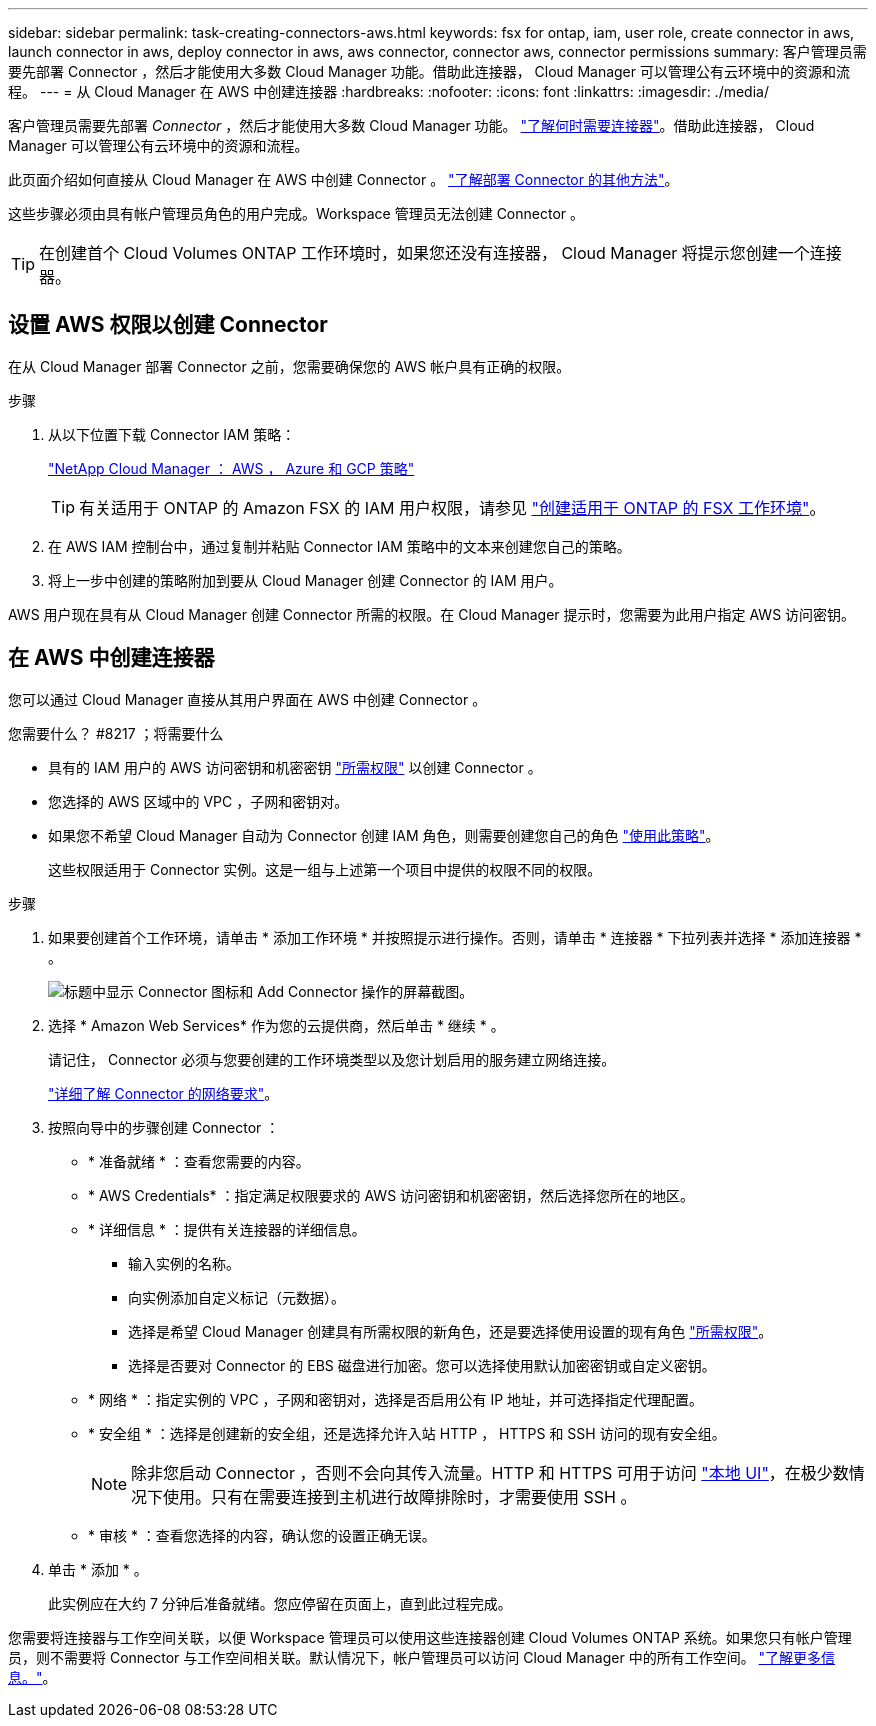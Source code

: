 ---
sidebar: sidebar 
permalink: task-creating-connectors-aws.html 
keywords: fsx for ontap, iam, user role, create connector in aws, launch connector in aws, deploy connector in aws, aws connector, connector aws, connector permissions 
summary: 客户管理员需要先部署 Connector ，然后才能使用大多数 Cloud Manager 功能。借助此连接器， Cloud Manager 可以管理公有云环境中的资源和流程。 
---
= 从 Cloud Manager 在 AWS 中创建连接器
:hardbreaks:
:nofooter: 
:icons: font
:linkattrs: 
:imagesdir: ./media/


[role="lead"]
客户管理员需要先部署 _Connector_ ，然后才能使用大多数 Cloud Manager 功能。 link:concept-connectors.html["了解何时需要连接器"]。借助此连接器， Cloud Manager 可以管理公有云环境中的资源和流程。

此页面介绍如何直接从 Cloud Manager 在 AWS 中创建 Connector 。 link:concept-connectors.html#how-to-create-a-connector["了解部署 Connector 的其他方法"]。

这些步骤必须由具有帐户管理员角色的用户完成。Workspace 管理员无法创建 Connector 。


TIP: 在创建首个 Cloud Volumes ONTAP 工作环境时，如果您还没有连接器， Cloud Manager 将提示您创建一个连接器。



== 设置 AWS 权限以创建 Connector

在从 Cloud Manager 部署 Connector 之前，您需要确保您的 AWS 帐户具有正确的权限。

.步骤
. 从以下位置下载 Connector IAM 策略：
+
https://mysupport.netapp.com/site/info/cloud-manager-policies["NetApp Cloud Manager ： AWS ， Azure 和 GCP 策略"^]

+

TIP: 有关适用于 ONTAP 的 Amazon FSX 的 IAM 用户权限，请参见 https://docs.netapp.com/us-en/cloud-manager-fsx-ontap/task-creating-fsx-working-environment.html["创建适用于 ONTAP 的 FSX 工作环境"^]。

. 在 AWS IAM 控制台中，通过复制并粘贴 Connector IAM 策略中的文本来创建您自己的策略。
. 将上一步中创建的策略附加到要从 Cloud Manager 创建 Connector 的 IAM 用户。


AWS 用户现在具有从 Cloud Manager 创建 Connector 所需的权限。在 Cloud Manager 提示时，您需要为此用户指定 AWS 访问密钥。



== 在 AWS 中创建连接器

您可以通过 Cloud Manager 直接从其用户界面在 AWS 中创建 Connector 。

.您需要什么？ #8217 ；将需要什么
* 具有的 IAM 用户的 AWS 访问密钥和机密密钥 https://mysupport.netapp.com/site/info/cloud-manager-policies["所需权限"^] 以创建 Connector 。
* 您选择的 AWS 区域中的 VPC ，子网和密钥对。
* 如果您不希望 Cloud Manager 自动为 Connector 创建 IAM 角色，则需要创建您自己的角色 https://occm-sample-policies.s3.amazonaws.com/Policy_for_Cloud_Manager_3.9.13.json["使用此策略"^]。
+
这些权限适用于 Connector 实例。这是一组与上述第一个项目中提供的权限不同的权限。



.步骤
. 如果要创建首个工作环境，请单击 * 添加工作环境 * 并按照提示进行操作。否则，请单击 * 连接器 * 下拉列表并选择 * 添加连接器 * 。
+
image:screenshot_connector_add.gif["标题中显示 Connector 图标和 Add Connector 操作的屏幕截图。"]

. 选择 * Amazon Web Services* 作为您的云提供商，然后单击 * 继续 * 。
+
请记住， Connector 必须与您要创建的工作环境类型以及您计划启用的服务建立网络连接。

+
link:reference-networking-cloud-manager.html["详细了解 Connector 的网络要求"]。

. 按照向导中的步骤创建 Connector ：
+
** * 准备就绪 * ：查看您需要的内容。
** * AWS Credentials* ：指定满足权限要求的 AWS 访问密钥和机密密钥，然后选择您所在的地区。
** * 详细信息 * ：提供有关连接器的详细信息。
+
*** 输入实例的名称。
*** 向实例添加自定义标记（元数据）。
*** 选择是希望 Cloud Manager 创建具有所需权限的新角色，还是要选择使用设置的现有角色 https://occm-sample-policies.s3.amazonaws.com/Policy_for_Cloud_Manager_3.9.13.json["所需权限"^]。
*** 选择是否要对 Connector 的 EBS 磁盘进行加密。您可以选择使用默认加密密钥或自定义密钥。


** * 网络 * ：指定实例的 VPC ，子网和密钥对，选择是否启用公有 IP 地址，并可选择指定代理配置。
** * 安全组 * ：选择是创建新的安全组，还是选择允许入站 HTTP ， HTTPS 和 SSH 访问的现有安全组。
+

NOTE: 除非您启动 Connector ，否则不会向其传入流量。HTTP 和 HTTPS 可用于访问 link:concept-connectors.html#the-local-user-interface["本地 UI"]，在极少数情况下使用。只有在需要连接到主机进行故障排除时，才需要使用 SSH 。

** * 审核 * ：查看您选择的内容，确认您的设置正确无误。


. 单击 * 添加 * 。
+
此实例应在大约 7 分钟后准备就绪。您应停留在页面上，直到此过程完成。



您需要将连接器与工作空间关联，以便 Workspace 管理员可以使用这些连接器创建 Cloud Volumes ONTAP 系统。如果您只有帐户管理员，则不需要将 Connector 与工作空间相关联。默认情况下，帐户管理员可以访问 Cloud Manager 中的所有工作空间。 link:task-setting-up-netapp-accounts.html#associating-connectors-with-workspaces["了解更多信息。"]。
